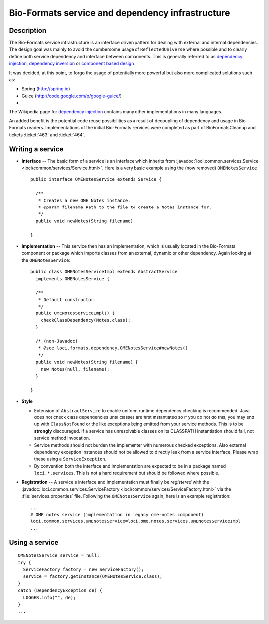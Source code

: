 Bio-Formats service and dependency infrastructure
=================================================

Description
-----------

The Bio-Formats service infrastructure is an interface driven pattern
for dealing with external and internal dependencies. The design goal was
mainly to avoid the cumbersome usage of ``ReflectedUniverse`` where
possible and to clearly define both service dependency and interface
between components. This is generally referred to as `dependency
injection <http://en.wikipedia.org/wiki/Dependency_injection>`_,
`dependency
inversion <http://en.wikipedia.org/wiki/Dependency_inversion_principle>`_
or `component based
design <http://en.wikipedia.org/wiki/Component-based_software_engineering>`_.

It was decided, at this point, to forgo the usage of potentially more
powerful but also more complicated solutions such as:

-  Spring (http://spring.io)
-  Guice (http://code.google.com/p/google-guice/)
-  ...

The Wikipedia page for `dependency
injection <http://en.wikipedia.org/wiki/Dependency_injection>`_ contains
many other implementations in many languages.

An added benefit is the potential code reuse possibilities as a result
of decoupling of dependency and usage in Bio-Formats readers.
Implementations of the initial Bio-Formats services were completed as
part of BioFormatsCleanup and tickets :ticket:`463` and :ticket:`464`.

Writing a service
-----------------

-  **Interface** -- The basic form of a service is an interface which
   inherits from :javadoc:`loci.common.services.Service <loci/common/services/Service.html>`.
   Here is a very basic example using the (now removed) ``OMENotesService``

   ::

       public interface OMENotesService extends Service {

         /**
          * Creates a new OME Notes instance.
          * @param filename Path to the file to create a Notes instance for.
          */
         public void newNotes(String filename);

       }

-  **Implementation** -- This service then has an implementation, which
   is usually located in the Bio-Formats component or package which
   imports classes from an external, dynamic or other dependency. Again
   looking at the ``OMENotesService``:

   ::

       public class OMENotesServiceImpl extends AbstractService
         implements OMENotesService {

         /**
          * Default constructor.
          */
         public OMENotesServiceImpl() {
           checkClassDependency(Notes.class);
         }

         /* (non-Javadoc)
          * @see loci.formats.dependency.OMENotesService#newNotes()
          */
         public void newNotes(String filename) {
           new Notes(null, filename);
         }

       }

-  **Style**

   -  Extension of ``AbstractService`` to enable uniform runtime
      dependency checking is recommended. Java does not check class
      dependencies until classes are first instantiated so if you do not
      do this, you may end up with ``ClassNotFound`` or the like
      exceptions being emitted from your service methods. This is to be
      **strongly** discouraged. If a service has unresolvable classes on
      its CLASSPATH instantiation should fail, not service method
      invocation.
   -  Service methods should not burden the implementer with numerous
      checked exceptions. Also external dependency exception instances
      should not be allowed to directly leak from a service interface.
      Please wrap these using a ``ServiceException``.
   -  By convention both the interface and implementation are expected
      to be in a package named ``loci.*.services``. This is not a hard
      requirement but should be followed where possible.

-  **Registration** -- A service's interface and implementation must
   finally be *registered* with the
   :javadoc:`loci.common.services.ServiceFactory <loci/common/services/ServiceFactory.html>`
   via the :file:`services.properties` file. Following the ``OMENotesService``
   again, here is an example registration:

   ::

       ...
       # OME notes service (implementation in legacy ome-notes component)
       loci.common.services.OMENotesService=loci.ome.notes.services.OMENotesServiceImpl
       ...

.. seealso::
  :source:`loci.common.services.Service <components/formats-common/src/loci/common/services/Service.java>`.
    Source code for ``loci.common.services.Service`` interface

  :source:`loci.common.services.ServiceFactory <components/formats-common/src/loci/common/services/ServiceFactory.java>`
    Source code for ``loci.common.services.Service`` interface


Using a service
---------------

::

    OMENotesService service = null;
    try {
      ServiceFactory factory = new ServiceFactory();
      service = factory.getInstance(OMENotesService.class);
    }
    catch (DependencyException de) {
      LOGGER.info("", de);
    }
    ...
